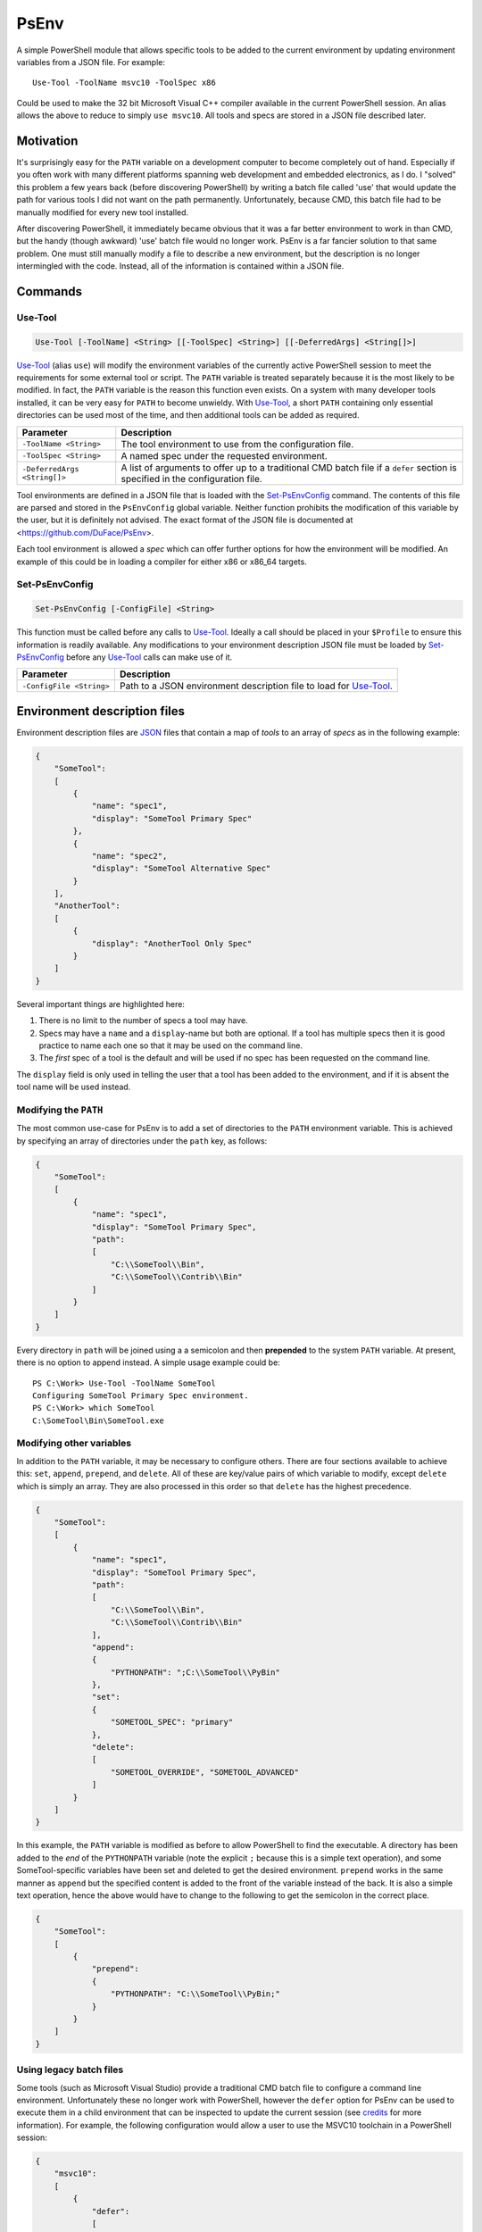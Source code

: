 *****
PsEnv
*****

A simple PowerShell module that allows specific tools to be added to the current
environment by updating environment variables from a JSON file.  For example::

    Use-Tool -ToolName msvc10 -ToolSpec x86

Could be used to make the 32 bit Microsoft Visual C++ compiler available in the
current PowerShell session.  An alias allows the above to reduce to simply
``use msvc10``.  All tools and specs are stored in a JSON file described later.


Motivation
==========

It's surprisingly easy for the ``PATH`` variable on a development computer to
become completely out of hand.  Especially if you often work with many
different platforms spanning web development and embedded electronics, as I do.
I "solved" this problem a few years back (before discovering PowerShell) by
writing a batch file called 'use' that would update the path for various tools
I did not want on the path permanently.  Unfortunately, because CMD, this batch
file had to be manually modified for every new tool installed.

After discovering PowerShell, it immediately became obvious that it was a far
better environment to work in than CMD, but the handy (though awkward) 'use'
batch file would no longer work.  PsEnv is a far fancier solution to that same
problem.  One must still manually modify a file to describe a new environment,
but the description is no longer intermingled with the code.  Instead, all
of the information is contained within a JSON file.


Commands
========

Use-Tool
--------

.. code:: PowerShell

    Use-Tool [-ToolName] <String> [[-ToolSpec] <String>] [[-DeferredArgs] <String[]>]

`Use-Tool`_ (alias ``use``) will modify the environment variables of the currently active
PowerShell session to meet the requirements for some external tool or script.
The ``PATH`` variable is treated separately because it is the most likely to be
modified.  In fact, the ``PATH`` variable is the reason this function even
exists.  On a system with many developer tools installed, it can be very easy for
``PATH`` to become unwieldy.  With `Use-Tool`_, a short ``PATH`` containing only
essential directories can be used most of the time, and then additional tools
can be added as required.

+------------------------------+-----------------------------------------------+
| Parameter                    | Description                                   |
+==============================+===============================================+
| ``-ToolName <String>``       | The tool environment to use from the          |
|                              | configuration file.                           |
+------------------------------+-----------------------------------------------+
| ``-ToolSpec <String>``       | A named spec under the requested environment. |
+------------------------------+-----------------------------------------------+
| ``-DeferredArgs <String[]>`` | A list of arguments to offer up to a          |
|                              | traditional CMD batch file if a ``defer``     |
|                              | section is specified in the configuration     |
|                              | file.                                         |
+------------------------------+-----------------------------------------------+

Tool environments are defined in a JSON file that is loaded with the
`Set-PsEnvConfig`_ command.  The contents of this file are parsed and stored in
the ``PsEnvConfig`` global variable.  Neither function prohibits the
modification of this variable by the user, but it is definitely not advised.
The exact format of the JSON file is documented at
<https://github.com/DuFace/PsEnv>.

Each tool environment is allowed a *spec* which can offer further options for
how the environment will be modified.  An example of this could be in loading a
compiler for either x86 or x86_64 targets.

Set-PsEnvConfig
---------------

.. code:: PowerShell

    Set-PsEnvConfig [-ConfigFile] <String>

This function must be called before any calls to `Use-Tool`_.  Ideally a call
should be placed in your ``$Profile`` to ensure this information is readily
available.  Any modifications to your environment description JSON file must be
loaded by `Set-PsEnvConfig`_ before any `Use-Tool`_ calls can make use of it.

+--------------------------+------------------------------------------------+
| Parameter                | Description                                    |
+==========================+================================================+
| ``-ConfigFile <String>`` | Path to a JSON environment description file to |
|                          | load for `Use-Tool`_.                          |
+--------------------------+------------------------------------------------+


Environment description files
=============================

Environment description files are `JSON <http://json.org/>`_ files that contain
a map of *tools* to an array of *specs* as in the following example:

.. code:: JSON

    {
        "SomeTool":
        [
            {
                "name": "spec1",
                "display": "SomeTool Primary Spec"
            },
            {
                "name": "spec2",
                "display": "SomeTool Alternative Spec"
            }
        ],
        "AnotherTool":
        [
            {
                "display": "AnotherTool Only Spec"
            }
        ]
    }

Several important things are highlighted here:

1.  There is no limit to the number of specs a tool may have.
2.  Specs may have a ``name`` and a ``display``-name but both are optional.  If
    a tool has multiple specs then it is good practice to name each one so that
    it may be used on the command line.
3.  The *first* spec of a tool is the default and will be used if no spec has
    been requested on the command line.

The ``display`` field is only used in telling the user that a tool has been
added to the environment, and if it is absent the tool name will be used
instead.

Modifying the ``PATH``
----------------------

The most common use-case for PsEnv is to add a set of directories to the
``PATH`` environment variable.  This is achieved by specifying an array of
directories under the ``path`` key, as follows:

.. code:: JSON

    {
        "SomeTool":
        [
            {
                "name": "spec1",
                "display": "SomeTool Primary Spec",
                "path":
                [
                    "C:\\SomeTool\\Bin",
                    "C:\\SomeTool\\Contrib\\Bin"
                ]
            }
        ]
    }

Every directory in ``path`` will be joined using a a semicolon and then
**prepended** to the system ``PATH`` variable.  At present, there is no option
to append instead.  A simple usage example could be::

    PS C:\Work> Use-Tool -ToolName SomeTool
    Configuring SomeTool Primary Spec environment.
    PS C:\Work> which SomeTool
    C:\SomeTool\Bin\SomeTool.exe

Modifying other variables
-------------------------

In addition to the ``PATH`` variable, it may be necessary to configure others.
There are four sections available to achieve this: ``set``, ``append``,
``prepend``, and ``delete``.  All of these are key/value pairs of which
variable to modify, except ``delete`` which is simply an array.  They are also
processed in this order so that ``delete`` has the highest precedence.

.. code:: JSON

    {
        "SomeTool":
        [
            {
                "name": "spec1",
                "display": "SomeTool Primary Spec",
                "path":
                [
                    "C:\\SomeTool\\Bin",
                    "C:\\SomeTool\\Contrib\\Bin"
                ],
                "append":
                {
                    "PYTHONPATH": ";C:\\SomeTool\\PyBin"
                },
                "set":
                {
                    "SOMETOOL_SPEC": "primary"
                },
                "delete":
                [
                    "SOMETOOL_OVERRIDE", "SOMETOOL_ADVANCED"
                ]
            }
        ]
    }

In this example, the ``PATH`` variable is modified as before to allow
PowerShell to find the executable.  A directory has been added to the *end* of
the ``PYTHONPATH`` variable (note the explicit ``;`` because this is a simple
text operation), and some SomeTool-specific variables have been set and
deleted to get the desired environment.  ``prepend`` works in the same
manner as ``append`` but the specified content is added to the front of the
variable instead of the back.  It is also a simple text operation, hence the
above would have to change to the following to get the semicolon in the correct
place.

.. code:: JSON


    {
        "SomeTool":
        [
            {
                "prepend":
                {
                    "PYTHONPATH": "C:\\SomeTool\\PyBin;"
                }
            }
        ]
    }

Using legacy batch files
------------------------

Some tools (such as Microsoft Visual Studio) provide a traditional CMD batch
file to configure a command line environment.  Unfortunately these no longer
work with PowerShell, however the ``defer`` option for PsEnv can be used to
execute them in a child environment that can be inspected to update the current
session (see `credits`_ for more information).  For example, the following
configuration would allow a user to use the MSVC10 toolchain in a PowerShell
session:

.. code:: JSON

    {
        "msvc10":
        [
            {
                "defer":
                [
                    "C:\\Program Files (x86)\\Microsoft Visual Studio 10.0\\VC\\vcvarsall.bat"
                ]
            }
        ]
    }

Invoking ``Use-Tool msvc10`` would execute the standard ``vcvarsall.bat`` file
and merge the two environments together.  However, ``vcvarsall`` can accept a
command line parameter to select the toolchain required.  There are several
approaches to dealing with this issue, but first we'll discuss ``-DeferredArgs``.  It
accepts a comma-delimited set of arguments to pass directly onto the batch file:

.. code:: PowerShell

    Use-Tool -ToolName msvc10 -DeferredArgs amd64

Any legacy batch files can be given arguments using this method, but what if
there are parameters that should always be specified?  Notice that the
``defer`` is an array of strings; a command string is formed by joining every
element of a ``defer`` array together with a space and optionally escaping
arguments that contain a space.  ``-DeferredArgs`` are then joined onto the
back of this string to form the full command that is issued.  For Example:

.. code:: JSON

    {
        "msvc10":
        [
            {
                "defer":
                [
                    "C:\\Program Files (x86)\\Microsoft Visual Studio 10.0\\VC\\vcvarsall.bat",
                    "amd64"
                ]
            }
        ]
    }

Would result in ``Use-Tool msvc10`` issuing the following command (notice the
double quotes to include spaces in the filename)::

    "C:\Program Files (x86)\Microsoft Visual Studio 10.0\VC\vcvarsall.bat" amd64

We can refine this further using tool specs:

.. code:: JSON

    {
        "msvc10":
        [
            {
                "name": "amd64",
                "defer":
                [
                    "C:\\Program Files (x86)\\Microsoft Visual Studio 10.0\\VC\\vcvarsall.bat",
                    "amd64"
                ]
            },
            {
                "name": "x86",
                "defer":
                [
                    "C:\\Program Files (x86)\\Microsoft Visual Studio 10.0\\VC\\vcvarsall.bat",
                    "x86"
                ]
            }
        ]
    }

With the default invocation of ``vcvarsall``, the 32 bit toolchain is added to
the system ``PATH``.  But with the above tool spec, ``Use-Tool msvc10`` will
load the 64 bit tool chain by default and the 32 bit version if ``Use-Tool
msvc10 x86`` is issued.


Credits
=======

Deferred environment modifications (i.e., support for legacy batch files) is
based on `Robert Anderson <http://rwandering.net/>`_'s clever solution for
`replacing the Visual Studio command prompt with PowerShell`__.

.. __: http://rwandering.net/2006/05/02/vs2005-powershell-prompt/


Licence
=======

This tool is covered by the MIT licence.
